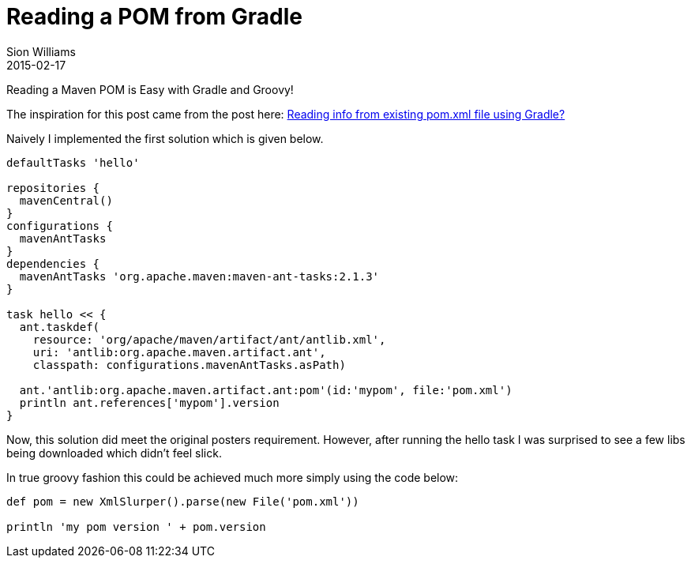 = Reading a POM from Gradle
Sion Williams
2015-02-17
:jbake-type: post
:jbake-status: published
:jbake-tags: gradle, maven, pom

Reading a Maven POM is Easy with Gradle and Groovy!

The inspiration for this post came from the post here:
https://stackoverflow.com/questions/11558157/reading-info-from-existing-pom-xml-file-using-gradle[Reading info from existing pom.xml file using Gradle?]

Naively I implemented the first solution which is given below.

[source,groovy]
----
defaultTasks 'hello'

repositories {
  mavenCentral()
}
configurations {
  mavenAntTasks
}
dependencies {
  mavenAntTasks 'org.apache.maven:maven-ant-tasks:2.1.3'
}

task hello << {
  ant.taskdef(
    resource: 'org/apache/maven/artifact/ant/antlib.xml',
    uri: 'antlib:org.apache.maven.artifact.ant',
    classpath: configurations.mavenAntTasks.asPath)

  ant.'antlib:org.apache.maven.artifact.ant:pom'(id:'mypom', file:'pom.xml')
  println ant.references['mypom'].version
}
----

Now, this solution did meet the original posters requirement. However, after running the hello task I was surprised to see
a few libs being downloaded which didn't feel slick.

In true groovy fashion this could be achieved much more simply using the code below:

[source,groovy]
----
def pom = new XmlSlurper().parse(new File('pom.xml'))

println 'my pom version ' + pom.version
----